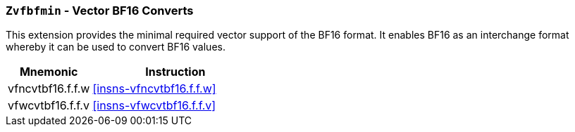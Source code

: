 [[zvfbfmin,Zvfbfmin]]
=== `Zvfbfmin` - Vector BF16 Converts

This extension provides the minimal required vector support of the BF16
format. It enables BF16 as an interchange format whereby it
can be used to convert BF16 values. 


[%header,cols="^2,4"]
|===
|Mnemonic
|Instruction

| vfncvtbf16.f.f.w   | <<insns-vfncvtbf16.f.f.w>>
| vfwcvtbf16.f.f.v   | <<insns-vfwcvtbf16.f.f.v>>

|===